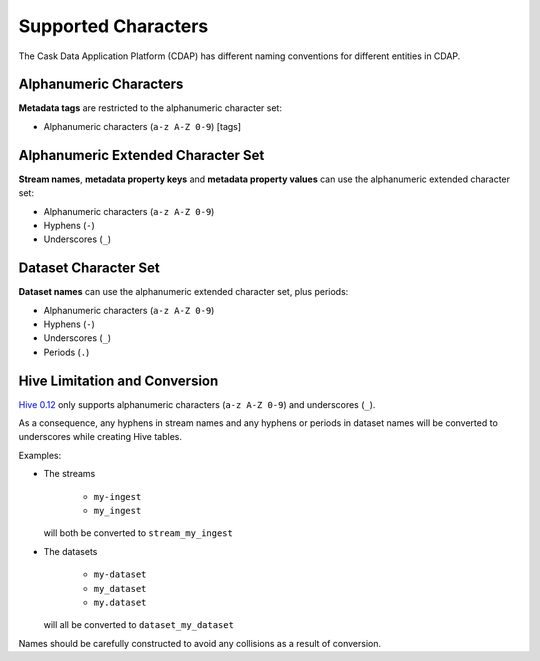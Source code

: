 .. meta::
    :author: Cask Data, Inc.
    :copyright: Copyright © 2015 Cask Data, Inc.

.. highlight:: console

.. _supported-characters:

====================
Supported Characters
====================

The Cask Data Application Platform (CDAP) has different naming conventions for different entities in CDAP.

Alphanumeric Characters
-----------------------
**Metadata tags** are restricted to the alphanumeric character set:

- Alphanumeric characters (``a-z A-Z 0-9``) [tags]


Alphanumeric Extended Character Set
-----------------------------------
**Stream names**, **metadata property keys** and **metadata property values** can use
the alphanumeric extended character set:

- Alphanumeric characters (``a-z A-Z 0-9``)
- Hyphens (``-``)
- Underscores (``_``)


Dataset Character Set
---------------------
**Dataset names** can use the alphanumeric extended character set, plus periods:

- Alphanumeric characters (``a-z A-Z 0-9``)
- Hyphens (``-``)
- Underscores (``_``)
- Periods (``.``)


Hive Limitation and Conversion
------------------------------
`Hive 0.12 <https://cwiki.apache.org/confluence/display/Hive/LanguageManual+DDL#LanguageManualDDL-CreateTable>`__
only supports alphanumeric characters (``a-z A-Z 0-9``) and underscores (``_``). 

As a consequence, any hyphens in stream names and any hyphens or periods in dataset names
will be converted to underscores while creating Hive tables. 

Examples: 

- The streams

    - ``my-ingest``
    - ``my_ingest``
  
  will both be converted to ``stream_my_ingest``

- The datasets

    - ``my-dataset``
    - ``my_dataset``
    - ``my.dataset``
    
  will all be converted to ``dataset_my_dataset``

Names should be carefully constructed to avoid any collisions as a result of conversion.
